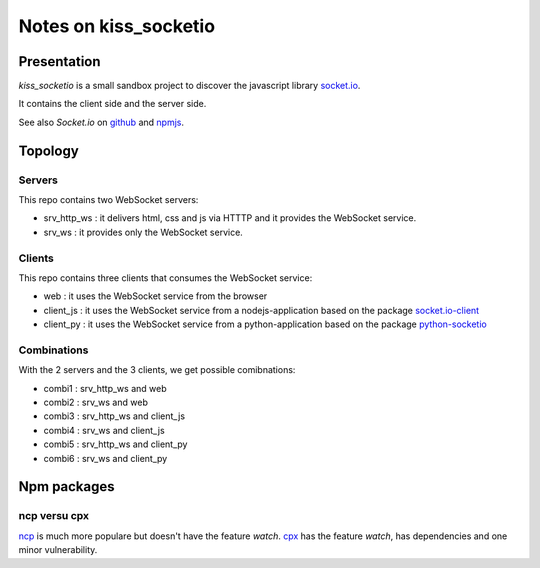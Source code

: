======================
Notes on kiss_socketio
======================


Presentation
============

*kiss_socketio* is a small sandbox project to discover the javascript library socket.io_.

.. _socket.io : https://socket.io

It contains the client side and the server side.

See also *Socket.io* on github_ and npmjs_.

.. _github : https://github.com/socketio/socket.io
.. _npmjs : https://www.npmjs.com/package/socket.io


Topology
========

Servers
-------

This repo contains two WebSocket servers:

- srv_http_ws : it delivers html, css and js via HTTTP and it provides the WebSocket service.
- srv_ws : it provides only the WebSocket service.


Clients
-------

This repo contains three clients that consumes the WebSocket service:

- web : it uses the WebSocket service from the browser
- client_js : it uses the WebSocket service from a nodejs-application based on the package socket.io-client_
- client_py : it uses the WebSocket service from a python-application based on the package python-socketio_

.. _socket.io-client : https://www.npmjs.com/package/socket.io-client
.. _python-socketio : https://pypi.org/project/python-socketio/


Combinations
------------

With the 2 servers and the 3 clients, we get possible comibnations:

- combi1 : srv_http_ws and web
- combi2 : srv_ws and web
- combi3 : srv_http_ws and client_js
- combi4 : srv_ws and client_js
- combi5 : srv_http_ws and client_py
- combi6 : srv_ws and client_py


Npm packages
============

ncp versu cpx
-------------

ncp_ is much more populare but doesn't have the feature *watch*. cpx_ has the feature *watch*, has dependencies and one minor vulnerability.

.. _ncp : https://www.npmjs.com/package/ncp
.. _cpx : https://www.npmjs.com/package/cpx


